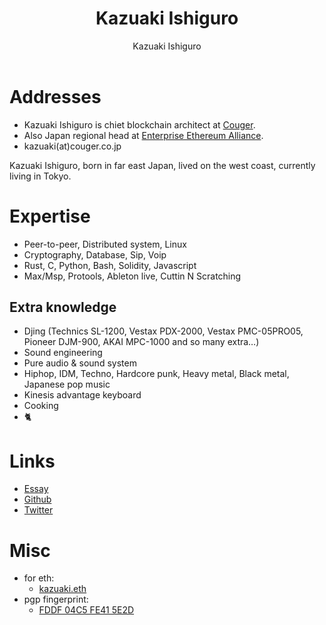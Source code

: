 #+TITLE: Kazuaki Ishiguro
#+AUTHOR: Kazuaki Ishiguro
#+LANGUAGE: en
#+OPTIONS: toc:nil num:nil author:t creator:nil html-style:nil
#+HTML_DOCTYPE: html5
#+HTML_CONTAINER: div
#+DESCRIPTION: Kazuaki Ishiguro's personal website
#+CREATOR: <a href="https://www.gnu.org/software/emacs/">Emacs</a> 26.3 (<a href="https://orgmode.org">Org</a> mode 9.1.9)
#+LATEX_HEADER:
[[./portrait.jpg]]
* Addresses
- Kazuaki Ishiguro is chiet blockchain architect at [[https://couger.co.jp][Couger]].
- Also Japan regional head at [[https://entethalliance.org][Enterprise Ethereum Alliance]].
- kazuaki(at)couger.co.jp
Kazuaki Ishiguro, born in far east Japan, lived on the west coast, currently living in Tokyo.
* Expertise
- Peer-to-peer, Distributed system, Linux
- Cryptography, Database, Sip, Voip
- Rust, C, Python, Bash, Solidity, Javascript
- Max/Msp, Protools, Ableton live, Cuttin N Scratching
** Extra knowledge
- Djing (Technics SL-1200, Vestax PDX-2000, Vestax PMC-05PRO05, Pioneer DJM-900, AKAI MPC-1000 and so many extra...)
- Sound engineering
- Pure audio & sound system
- Hiphop, IDM, Techno, Hardcore punk, Heavy metal, Black metal, Japanese pop music
- Kinesis advantage keyboard
- Cooking
- 🐈
* Links
- [[https://kazuaki.dev/essay][Essay]]
- [[https://github.com/kazuakiishiguro][Github]]
- [[https://twitter.com/KazuakiIshiguro][Twitter]]
* Misc
- for eth:
  - [[https://etherscan.io/address/0x639752f607ded5aa18939ea7d46aaced33b88363][kazuaki.eth]]
- pgp fingerprint:
  - [[https://keybase.io/kazuaki_ishiguro][FDDF 04C5 FE41 5E2D]]
